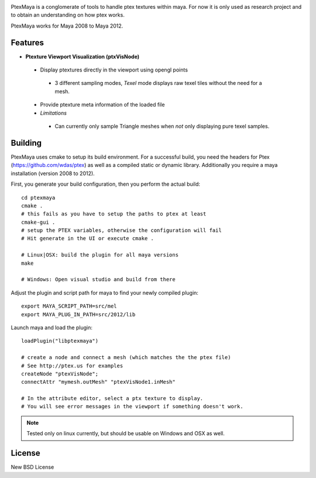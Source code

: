 .. image:: http://old.byronimo.de/download/ptexmaya_ui.png
    :width: 900 px

PtexMaya is a conglomerate of tools to handle ptex textures within maya. For now it is only used as research project and to obtain an understanding on how ptex works.

PtexMaya works for Maya 2008 to Maya 2012.

########
Features
########
* **Ptexture Viewport Visualization (ptxVisNode)**

 * Display ptextures directly in the viewport using opengl points
 
  * 3 different sampling modes, *Texel* mode displays raw texel tiles without the need for a mesh.
  
 * Provide ptexture meta information of the loaded file
 * *Limitations*
 
  * Can currently only sample Triangle meshes when *not* only displaying pure texel samples. 

########
Building
########
PtexMaya uses cmake to setup its build environment. 
For a successful build, you need the headers for Ptex (https://github.com/wdas/ptex) as well as a compiled static or dynamic library. Additionally you require a maya installation (version 2008 to 2012).

First, you generate your build configuration, then you perform the actual build::
    
    cd ptexmaya
    cmake .
    # this fails as you have to setup the paths to ptex at least
    cmake-gui .
    # setup the PTEX variables, otherwise the configuration will fail
    # Hit generate in the UI or execute cmake . 
    
    # Linux|OSX: build the plugin for all maya versions
    make
    
    # Windows: Open visual studio and build from there
    
Adjust the plugin and script path for maya to find your newly compiled plugin::
    
    export MAYA_SCRIPT_PATH=src/mel
    export MAYA_PLUG_IN_PATH=src/2012/lib

Launch maya and load the plugin::
    
    loadPlugin("libptexmaya")
    
    # create a node and connect a mesh (which matches the the ptex file)
    # See http://ptex.us for examples
    createNode "ptexVisNode";
    connectAttr "mymesh.outMesh" "ptexVisNode1.inMesh"
    
    # In the attribute editor, select a ptx texture to display.
    # You will see error messages in the viewport if something doesn't work.

.. note:: Tested only on linux currently, but should be usable on Windows and OSX as well.


########
License
########
New BSD License

